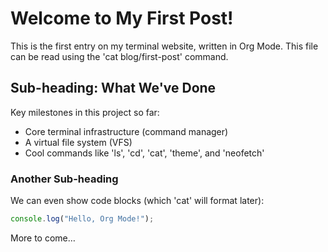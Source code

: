 * Welcome to My First Post!

This is the first entry on my terminal website, written in Org Mode.
This file can be read using the 'cat blog/first-post' command.

** Sub-heading: What We've Done

Key milestones in this project so far:
  - Core terminal infrastructure (command manager)
  - A virtual file system (VFS)
  - Cool commands like 'ls', 'cd', 'cat', 'theme', and 'neofetch'

*** Another Sub-heading

We can even show code blocks (which 'cat' will format later):

#+BEGIN_SRC js
  console.log("Hello, Org Mode!");
#+END_SRC

More to come...


